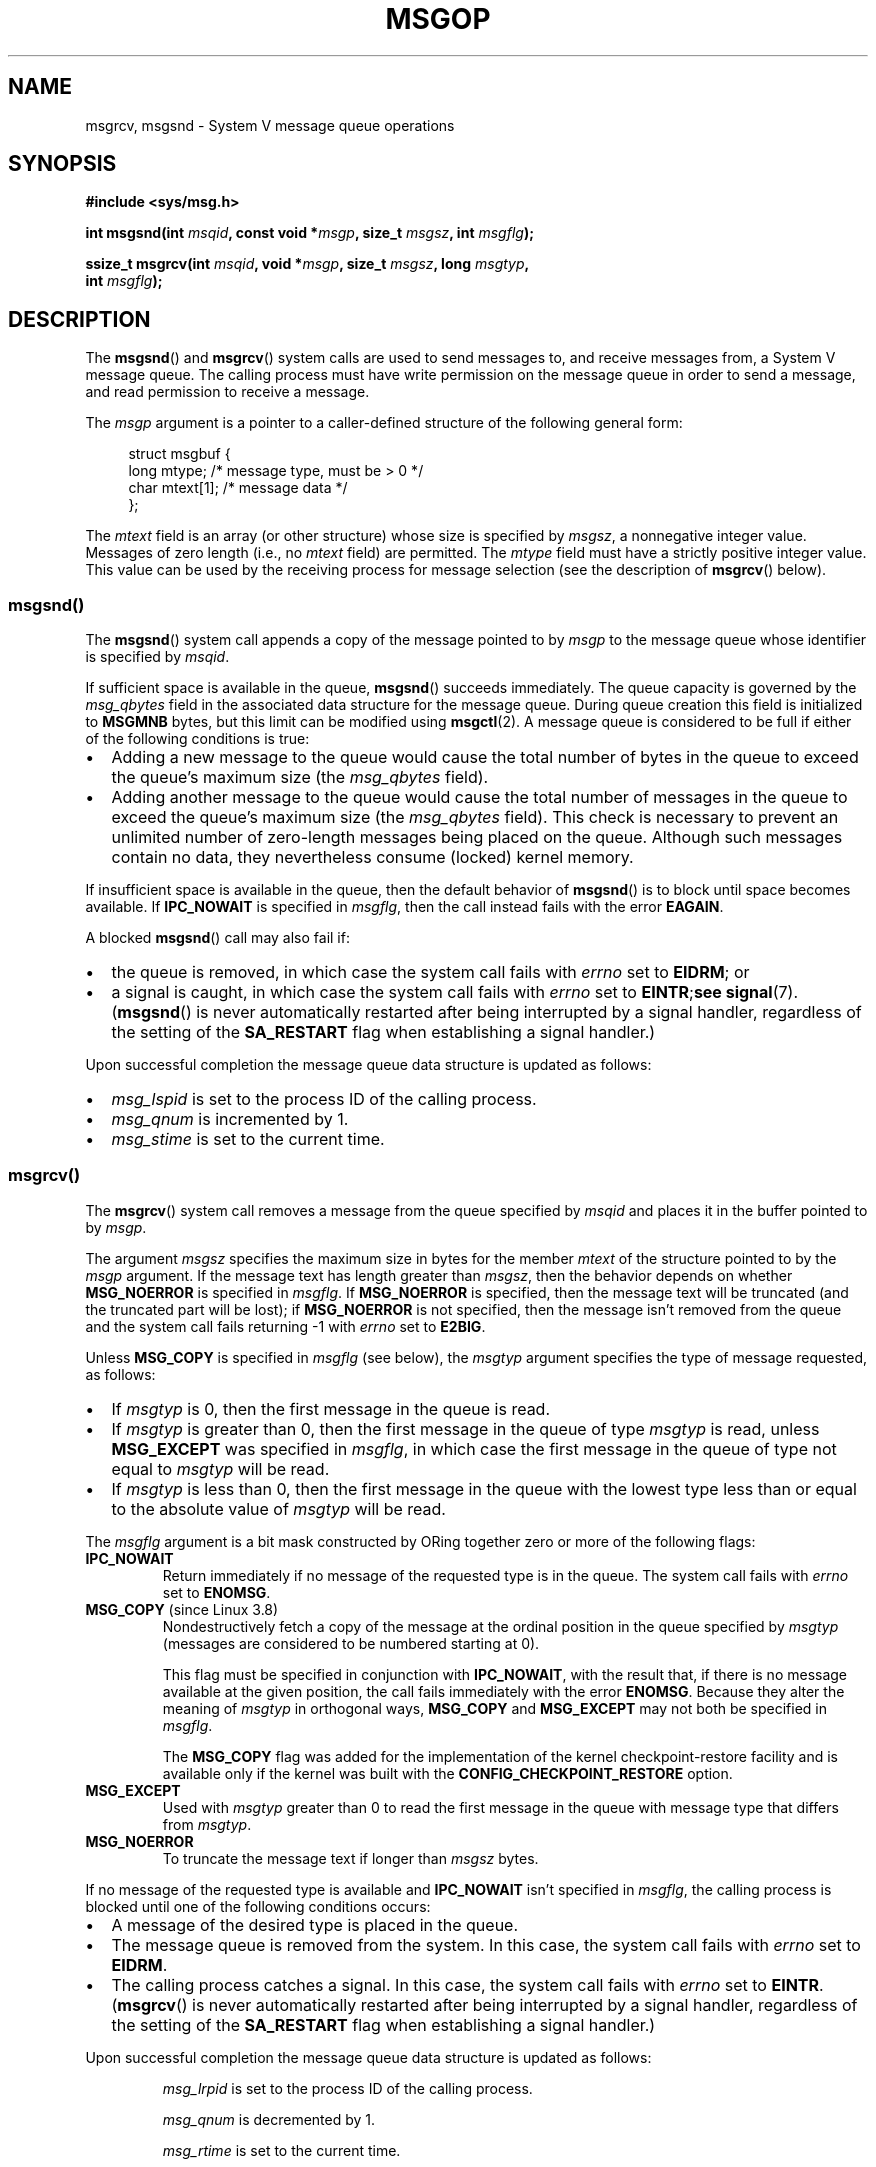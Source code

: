 .\" Copyright 1993 Giorgio Ciucci <giorgio@crcc.it>
.\" and Copyright 2015 Bill Pemberton <wfp5p@worldbroken.com>
.\"
.\" %%%LICENSE_START(VERBATIM)
.\" Permission is granted to make and distribute verbatim copies of this
.\" manual provided the copyright notice and this permission notice are
.\" preserved on all copies.
.\"
.\" Permission is granted to copy and distribute modified versions of this
.\" manual under the conditions for verbatim copying, provided that the
.\" entire resulting derived work is distributed under the terms of a
.\" permission notice identical to this one.
.\"
.\" Since the Linux kernel and libraries are constantly changing, this
.\" manual page may be incorrect or out-of-date.  The author(s) assume no
.\" responsibility for errors or omissions, or for damages resulting from
.\" the use of the information contained herein.  The author(s) may not
.\" have taken the same level of care in the production of this manual,
.\" which is licensed free of charge, as they might when working
.\" professionally.
.\"
.\" Formatted or processed versions of this manual, if unaccompanied by
.\" the source, must acknowledge the copyright and authors of this work.
.\" %%%LICENSE_END
.\"
.\" Modified Tue Oct 22 16:40:11 1996 by Eric S. Raymond <esr@thyrsus.com>
.\" Modified Mon Jul 10 21:09:59 2000 by aeb
.\" Modified 1 Jun 2002, Michael Kerrisk <mtk.manpages@gmail.com>
.\"	Language clean-ups.
.\"	Enhanced and corrected information on msg_qbytes, MSGMNB and MSGMAX
.\"	Added note on restart behavior of msgsnd() and msgrcv()
.\"	Formatting clean-ups (argument and field names marked as .I
.\"		instead of .B)
.\" Modified, 27 May 2004, Michael Kerrisk <mtk.manpages@gmail.com>
.\"     Added notes on capability requirements
.\" Modified, 11 Nov 2004, Michael Kerrisk <mtk.manpages@gmail.com>
.\"	Language and formatting clean-ups
.\"	Added notes on /proc files
.\"
.TH MSGOP 2 2021-03-22 "Linux" "Linux Programmer's Manual"
.SH NAME
msgrcv, msgsnd \- System V message queue operations
.SH SYNOPSIS
.nf
.B #include <sys/msg.h>
.PP
.BI "int msgsnd(int " msqid ", const void *" msgp ", size_t " msgsz \
", int " msgflg );
.PP
.BI "ssize_t msgrcv(int " msqid ", void *" msgp ", size_t " msgsz \
", long " msgtyp ,
.BI "               int " msgflg );
.fi
.SH DESCRIPTION
The
.BR msgsnd ()
and
.BR msgrcv ()
system calls are used to send messages to,
and receive messages from, a System\ V message queue.
The calling process must have write permission on the message queue
in order to send a message, and read permission to receive a message.
.PP
The
.I msgp
argument is a pointer to a caller-defined structure
of the following general form:
.PP
.in +4n
.EX
struct msgbuf {
    long mtype;       /* message type, must be > 0 */
    char mtext[1];    /* message data */
};
.EE
.in
.PP
The
.I mtext
field is an array (or other structure) whose size is specified by
.IR msgsz ,
a nonnegative integer value.
Messages of zero length (i.e., no
.I mtext
field) are permitted.
The
.I mtype
field must have a strictly positive integer value.
This value can be
used by the receiving process for message selection
(see the description of
.BR msgrcv ()
below).
.SS msgsnd()
The
.BR msgsnd ()
system call appends a copy of the message pointed to by
.I msgp
to the message queue whose identifier is specified
by
.IR msqid .
.PP
If sufficient space is available in the queue,
.BR msgsnd ()
succeeds immediately.
The queue capacity is governed by the
.I msg_qbytes
field in the associated data structure for the message queue.
During queue creation this field is initialized to
.B MSGMNB
bytes, but this limit can be modified using
.BR msgctl (2).
A message queue is considered to be full if either of the following
conditions is true:
.IP \(bu 2
Adding a new message to the queue would cause the total number of bytes
in the queue to exceed the queue's maximum size (the
.I msg_qbytes
field).
.IP \(bu
Adding another message to the queue would cause the total number of messages
in the queue to exceed the queue's maximum size (the
.I msg_qbytes
field).
This check is necessary to prevent an unlimited number of zero-length
messages being placed on the queue.
Although such messages contain no data,
they nevertheless consume (locked) kernel memory.
.PP
If insufficient space is available in the queue, then the default
behavior of
.BR msgsnd ()
is to block until space becomes available.
If
.B IPC_NOWAIT
is specified in
.IR msgflg ,
then the call instead fails with the error
.BR EAGAIN .
.PP
A blocked
.BR msgsnd ()
call may also fail if:
.IP \(bu 2
the queue is removed,
in which case the system call fails with
.I errno
set to
.BR EIDRM ;
or
.IP \(bu
a signal is caught, in which case the system call fails
with
.I errno
set to
.BR EINTR ; see
.BR signal (7).
.RB ( msgsnd ()
is never automatically restarted after being interrupted by a
signal handler, regardless of the setting of the
.B SA_RESTART
flag when establishing a signal handler.)
.PP
Upon successful completion the message queue data structure is updated
as follows:
.IP \(bu 2
.I msg_lspid
is set to the process ID of the calling process.
.IP \(bu
.I msg_qnum
is incremented by 1.
.IP \(bu
.I msg_stime
is set to the current time.
.SS msgrcv()
The
.BR msgrcv ()
system call removes a message from the queue specified by
.I msqid
and places it in the buffer
pointed to by
.IR msgp .
.PP
The argument
.I msgsz
specifies the maximum size in bytes for the member
.I mtext
of the structure pointed to by the
.I msgp
argument.
If the message text has length greater than
.IR msgsz ,
then the behavior depends on whether
.B MSG_NOERROR
is specified in
.IR msgflg .
If
.B MSG_NOERROR
is specified, then
the message text will be truncated (and the truncated part will be
lost); if
.B MSG_NOERROR
is not specified, then
the message isn't removed from the queue and
the system call fails returning \-1 with
.I errno
set to
.BR E2BIG .
.PP
Unless
.B MSG_COPY
is specified in
.IR msgflg
(see below),
the
.I msgtyp
argument specifies the type of message requested, as follows:
.IP \(bu 2
If
.I msgtyp
is 0,
then the first message in the queue is read.
.IP \(bu
If
.I msgtyp
is greater than 0,
then the first message in the queue of type
.I msgtyp
is read, unless
.B MSG_EXCEPT
was specified in
.IR msgflg ,
in which case
the first message in the queue of type not equal to
.I msgtyp
will be read.
.IP \(bu
If
.I msgtyp
is less than 0,
then the first message in the queue with the lowest type less than or
equal to the absolute value of
.I msgtyp
will be read.
.PP
The
.I msgflg
argument is a bit mask constructed by ORing together zero or more
of the following flags:
.TP
.B IPC_NOWAIT
Return immediately if no message of the requested type is in the queue.
The system call fails with
.I errno
set to
.BR ENOMSG .
.TP
.BR MSG_COPY " (since Linux 3.8)"
.\" commit 4a674f34ba04a002244edaf891b5da7fc1473ae8
Nondestructively fetch a copy of the message at the ordinal position
in the queue specified by
.I msgtyp
(messages are considered to be numbered starting at 0).
.IP
This flag must be specified in conjunction with
.BR IPC_NOWAIT ,
with the result that, if there is no message available at the given position,
the call fails immediately with the error
.BR ENOMSG .
Because they alter the meaning of
.I msgtyp
in orthogonal ways,
.BR MSG_COPY
and
.BR MSG_EXCEPT
may not both be specified in
.IR msgflg .
.IP
The
.BR MSG_COPY
flag was added for the implementation of
the kernel checkpoint-restore facility and
is available only if the kernel was built with the
.B CONFIG_CHECKPOINT_RESTORE
option.
.TP
.B MSG_EXCEPT
Used with
.I msgtyp
greater than 0
to read the first message in the queue with message type that differs
from
.IR msgtyp .
.TP
.B MSG_NOERROR
To truncate the message text if longer than
.I msgsz
bytes.
.PP
If no message of the requested type is available and
.B IPC_NOWAIT
isn't specified in
.IR msgflg ,
the calling process is blocked until one of the following conditions occurs:
.IP \(bu 2
A message of the desired type is placed in the queue.
.IP \(bu
The message queue is removed from the system.
In this case, the system call fails with
.I errno
set to
.BR EIDRM .
.IP \(bu
The calling process catches a signal.
In this case, the system call fails with
.I errno
set to
.BR EINTR .
.RB ( msgrcv ()
is never automatically restarted after being interrupted by a
signal handler, regardless of the setting of the
.B SA_RESTART
flag when establishing a signal handler.)
.PP
Upon successful completion the message queue data structure is updated
as follows:
.IP
.I msg_lrpid
is set to the process ID of the calling process.
.IP
.I msg_qnum
is decremented by 1.
.IP
.I msg_rtime
is set to the current time.
.SH RETURN VALUE
On success,
.BR msgsnd ()
returns 0
and
.BR msgrcv ()
returns the number of bytes actually copied into the
.I mtext
array.
On failure, both functions return \-1, and set
.I errno
to indicate the error.
.SH ERRORS
.BR msgsnd ()
can fail with the following errors:
.TP
.B EACCES
The calling process does not have write permission on the message queue,
and does not have the
.B CAP_IPC_OWNER
capability in the user namespace that governs its IPC namespace.
.TP
.B EAGAIN
The message can't be sent due to the
.I msg_qbytes
limit for the queue and
.B IPC_NOWAIT
was specified in
.IR msgflg .
.TP
.B EFAULT
The address pointed to by
.I msgp
isn't accessible.
.TP
.B EIDRM
The message queue was removed.
.TP
.B EINTR
Sleeping on a full message queue condition, the process caught a signal.
.TP
.B EINVAL
Invalid
.I msqid
value, or nonpositive
.I mtype
value, or
invalid
.I msgsz
value (less than 0 or greater than the system value
.BR MSGMAX ).
.TP
.B ENOMEM
The system does not have enough memory to make a copy of the
message pointed to by
.IR msgp .
.PP
.BR msgrcv ()
can fail with the following errors:
.TP
.B E2BIG
The message text length is greater than
.I msgsz
and
.B MSG_NOERROR
isn't specified in
.IR msgflg .
.TP
.B EACCES
The calling process does not have read permission on the message queue,
and does not have the
.B CAP_IPC_OWNER
capability in the user namespace that governs its IPC namespace.
.TP
.B EFAULT
The address pointed to by
.I msgp
isn't accessible.
.TP
.B EIDRM
While the process was sleeping to receive a message,
the message queue was removed.
.TP
.B EINTR
While the process was sleeping to receive a message,
the process caught a signal; see
.BR signal (7).
.TP
.B EINVAL
.I msqid
was invalid, or
.I msgsz
was less than 0.
.TP
.BR EINVAL " (since Linux 3.14)"
.I msgflg
specified
.BR MSG_COPY ,
but not
.BR IPC_NOWAIT .
.TP
.BR EINVAL " (since Linux 3.14)"
.I msgflg
specified both
.BR MSG_COPY
and
.BR MSG_EXCEPT .
.TP
.B ENOMSG
.B IPC_NOWAIT
was specified in
.I msgflg
and no message of the requested type existed on the message queue.
.TP
.B ENOMSG
.B IPC_NOWAIT
and
.B MSG_COPY
were specified in
.I msgflg
and the queue contains less than
.I msgtyp
messages.
.TP
.BR ENOSYS " (since Linux 3.8)"
Both
.B MSG_COPY
and
.B IPC_NOWAIT
were specified in
.IR msgflg ,
and this kernel was configured without
.BR CONFIG_CHECKPOINT_RESTORE .
.SH CONFORMING TO
POSIX.1-2001, POSIX.1-2008, SVr4.
.PP
The
.B MSG_EXCEPT
and
.B MSG_COPY
flags are Linux-specific;
their definitions can be obtained by defining the
.B _GNU_SOURCE
.\" MSG_COPY since glibc 2.18
feature test macro.
.SH NOTES
The
.I msgp
argument is declared as \fIstruct msgbuf\ *\fP in
glibc 2.0 and 2.1.
It is declared as \fIvoid\ *\fP
in glibc 2.2 and later, as required by SUSv2 and SUSv3.
.PP
The following limits on message queue resources affect the
.BR msgsnd ()
call:
.TP
.B MSGMAX
Maximum size of a message text, in bytes (default value: 8192 bytes).
On Linux, this limit can be read and modified via
.IR /proc/sys/kernel/msgmax .
.TP
.B MSGMNB
Maximum number of bytes that can be held in a message queue
(default value: 16384 bytes).
On Linux, this limit can be read and modified via
.IR /proc/sys/kernel/msgmnb .
A privileged process
(Linux: a process with the
.B CAP_SYS_RESOURCE
capability)
can increase the size of a message queue beyond
.B MSGMNB
using the
.BR msgctl (2)
.B IPC_SET
operation.
.PP
The implementation has no intrinsic system-wide limits on the
number of message headers
.RB ( MSGTQL )
and the number of bytes in the message pool
.RB ( MSGPOOL ).
.SH BUGS
In Linux 3.13 and earlier,
if
.BR msgrcv ()
was called with the
.BR MSG_COPY
flag, but without
.BR IPC_NOWAIT ,
and the message queue contained less than
.I msgtyp
messages, then the call would block until the next message is written
to the queue.
.\" http://marc.info/?l=linux-kernel&m=139048542803605&w=2
At that point, the call would return a copy of the message,
.I regardless
of whether that message was at the ordinal position
.IR msgtyp .
This bug is fixed
.\" commit 4f87dac386cc43d5525da7a939d4b4e7edbea22c
in Linux 3.14.
.PP
Specifying both
.B MSG_COPY
and
.B MSC_EXCEPT
in
.I msgflg
is a logical error (since these flags impose different interpretations on
.IR msgtyp ).
In Linux 3.13 and earlier,
.\" http://marc.info/?l=linux-kernel&m=139048542803605&w=2
this error was not diagnosed by
.BR msgrcv ().
This bug is fixed
.\" commit 4f87dac386cc43d5525da7a939d4b4e7edbea22c
in Linux 3.14.
.SH EXAMPLES
The program below demonstrates the use of
.BR msgsnd ()
and
.BR msgrcv ().
.PP
The example program is first run with the \fB\-s\fP option to send a
message and then run again with the \fB\-r\fP option to receive a
message.
.PP
The following shell session shows a sample run of the program:
.PP
.in +4n
.EX
.RB "$" " ./a.out \-s"
sent: a message at Wed Mar  4 16:25:45 2015

.RB "$" " ./a.out \-r"
message received: a message at Wed Mar  4 16:25:45 2015
.EE
.in
.SS Program source
\&
.EX
#include <stdio.h>
#include <stdlib.h>
#include <string.h>
#include <time.h>
#include <unistd.h>
#include <errno.h>
#include <sys/types.h>
#include <sys/ipc.h>
#include <sys/msg.h>

struct msgbuf {
    long mtype;
    char mtext[80];
};

static void
usage(char *prog_name, char *msg)
{
    if (msg != NULL)
        fputs(msg, stderr);

    fprintf(stderr, "Usage: %s [options]\en", prog_name);
    fprintf(stderr, "Options are:\en");
    fprintf(stderr, "\-s        send message using msgsnd()\en");
    fprintf(stderr, "\-r        read message using msgrcv()\en");
    fprintf(stderr, "\-t        message type (default is 1)\en");
    fprintf(stderr, "\-k        message queue key (default is 1234)\en");
    exit(EXIT_FAILURE);
}

static void
send_msg(int qid, int msgtype)
{
    struct msgbuf msg;
    time_t t;

    msg.mtype = msgtype;

    time(&t);
    snprintf(msg.mtext, sizeof(msg.mtext), "a message at %s",
            ctime(&t));

    if (msgsnd(qid, &msg, sizeof(msg.mtext),
                IPC_NOWAIT) == \-1) {
        perror("msgsnd error");
        exit(EXIT_FAILURE);
    }
    printf("sent: %s\en", msg.mtext);
}

static void
get_msg(int qid, int msgtype)
{
    struct msgbuf msg;

    if (msgrcv(qid, &msg, sizeof(msg.mtext), msgtype,
               MSG_NOERROR | IPC_NOWAIT) == \-1) {
        if (errno != ENOMSG) {
            perror("msgrcv");
            exit(EXIT_FAILURE);
        }
        printf("No message available for msgrcv()\en");
    } else
        printf("message received: %s\en", msg.mtext);
}

int
main(int argc, char *argv[])
{
    int qid, opt;
    int mode = 0;               /* 1 = send, 2 = receive */
    int msgtype = 1;
    int msgkey = 1234;

    while ((opt = getopt(argc, argv, "srt:k:")) != \-1) {
        switch (opt) {
        case \(aqs\(aq:
            mode = 1;
            break;
        case \(aqr\(aq:
            mode = 2;
            break;
        case \(aqt\(aq:
            msgtype = atoi(optarg);
            if (msgtype <= 0)
                usage(argv[0], "\-t option must be greater than 0\en");
            break;
        case \(aqk\(aq:
            msgkey = atoi(optarg);
            break;
        default:
            usage(argv[0], "Unrecognized option\en");
        }
    }

    if (mode == 0)
        usage(argv[0], "must use either \-s or \-r option\en");

    qid = msgget(msgkey, IPC_CREAT | 0666);

    if (qid == \-1) {
        perror("msgget");
        exit(EXIT_FAILURE);
    }

    if (mode == 2)
        get_msg(qid, msgtype);
    else
        send_msg(qid, msgtype);

    exit(EXIT_SUCCESS);
}
.EE
.SH SEE ALSO
.BR msgctl (2),
.BR msgget (2),
.BR capabilities (7),
.BR mq_overview (7),
.BR sysvipc (7)
.SH COLOPHON
This page is part of release 5.12 of the Linux
.I man-pages
project.
A description of the project,
information about reporting bugs,
and the latest version of this page,
can be found at
\%https://www.kernel.org/doc/man\-pages/.

